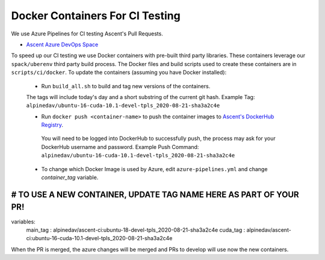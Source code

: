 Docker Containers For CI Testing
=================================

We use Azure Pipelines for CI testing Ascent's Pull Requests.

* `Ascent Azure DevOps Space <https://dev.azure.com/alpine-dav/Ascent/>`_


To speed up our CI testing we use Docker containers with pre-built third party libraries. These containers leverage our ``spack/uberenv`` third party build  process. The Docker files and build scripts used to create these containers are in ``scripts/ci/docker``. To update the containers (assuming you have Docker installed):

 * Run ``build_all.sh`` to build and tag new versions of the containers.
 
 The tags will include today's day and a short substring of the current git hash.
 Example Tag: ``alpinedav/ubuntu-16-cuda-10.1-devel-tpls_2020-08-21-sha3a2c4e``
 
 
 * Run ``docker push <container-name>`` to push the container images to `Ascent's DockerHub Registry <https://hub.docker.com/orgs/alpinedav>`_.

  You will need to be logged into DockerHub to successfully push, the process may ask for your DockerHub username and password. Example Push Command: ``alpinedav/ubuntu-16-cuda-10.1-devel-tpls_2020-08-21-sha3a2c4e``
 
 * To change which Docker Image is used by Azure, edit ``azure-pipelines.yml`` and change `container_tag` variable. ::

#####
# TO USE A NEW CONTAINER, UPDATE TAG NAME HERE AS PART OF YOUR PR!
#####
variables:
  main_tag : alpinedav/ascent-ci:ubuntu-18-devel-tpls_2020-08-21-sha3a2c4e
  cuda_tag : alpinedav/ascent-ci:ubuntu-16-cuda-10.1-devel-tpls_2020-08-21-sha3a2c4e

When the PR is merged, the azure changes will be merged and PRs to develop will use now the new containers.

